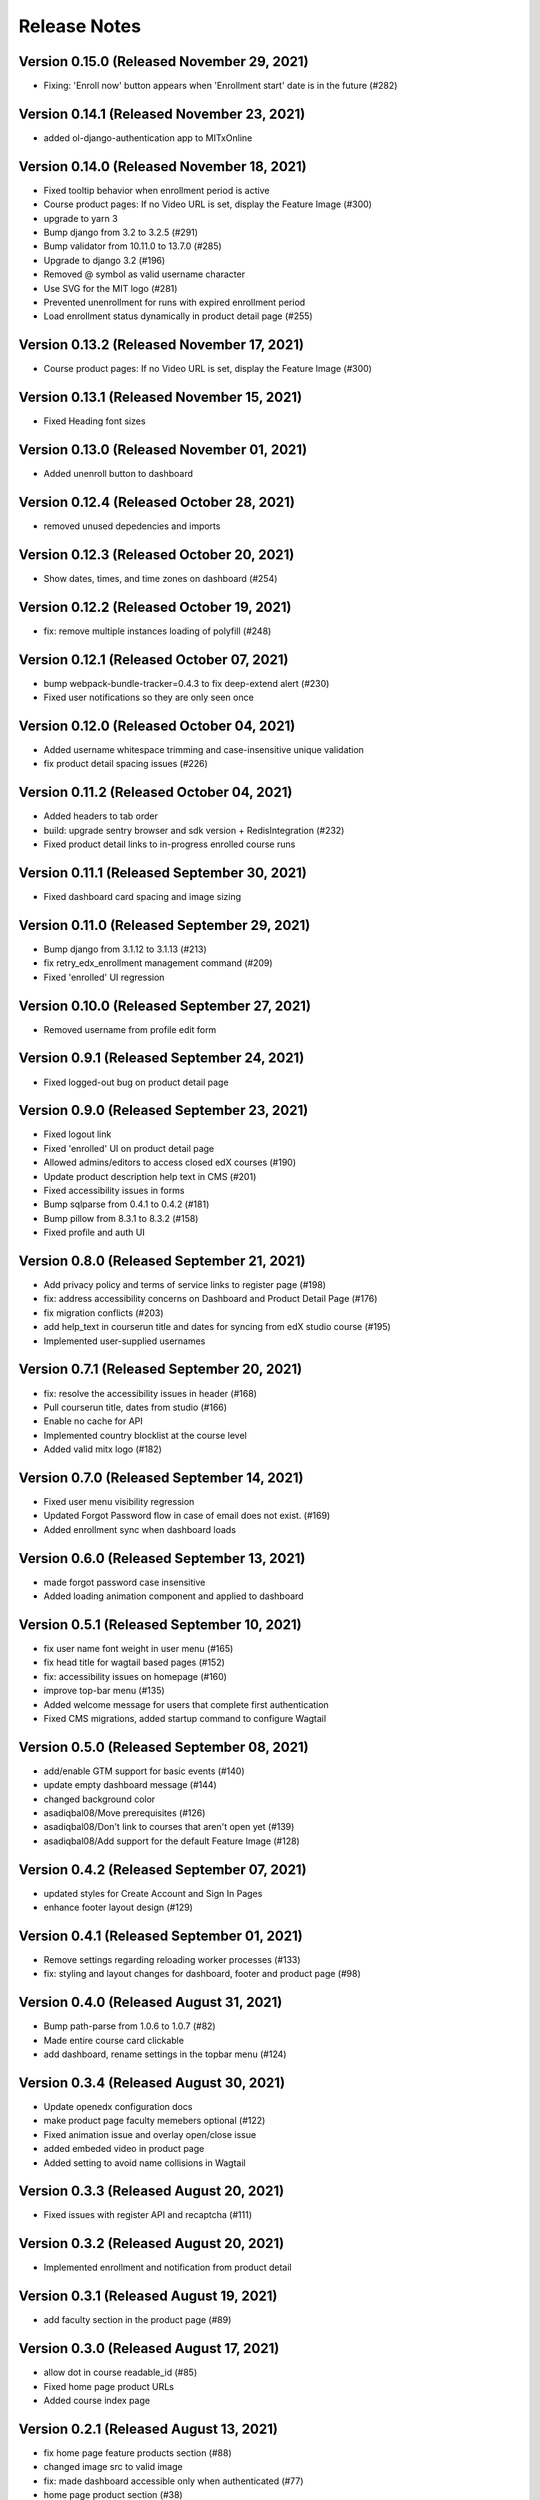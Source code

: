 Release Notes
=============

Version 0.15.0 (Released November 29, 2021)
--------------

- Fixing: 'Enroll now' button appears when 'Enrollment start' date is in the future (#282)

Version 0.14.1 (Released November 23, 2021)
--------------

- added ol-django-authentication app to MITxOnline

Version 0.14.0 (Released November 18, 2021)
--------------

- Fixed tooltip behavior when enrollment period is active
- Course product pages: If no Video URL is set, display the Feature Image (#300)
- upgrade to yarn 3
- Bump django from 3.2 to 3.2.5 (#291)
- Bump validator from 10.11.0 to 13.7.0 (#285)
- Upgrade to django 3.2 (#196)
- Removed @ symbol as valid username character
- Use SVG for the MIT logo (#281)
- Prevented unenrollment for runs with expired enrollment period
- Load enrollment status dynamically in product detail page (#255)

Version 0.13.2 (Released November 17, 2021)
--------------

- Course product pages: If no Video URL is set, display the Feature Image (#300)

Version 0.13.1 (Released November 15, 2021)
--------------

- Fixed Heading font sizes

Version 0.13.0 (Released November 01, 2021)
--------------

- Added unenroll button to dashboard

Version 0.12.4 (Released October 28, 2021)
--------------

- removed unused depedencies and imports

Version 0.12.3 (Released October 20, 2021)
--------------

- Show dates, times, and time zones on dashboard (#254)

Version 0.12.2 (Released October 19, 2021)
--------------

- fix: remove multiple instances loading of polyfill (#248)

Version 0.12.1 (Released October 07, 2021)
--------------

- bump webpack-bundle-tracker=0.4.3 to fix deep-extend alert (#230)
- Fixed user notifications so they are only seen once

Version 0.12.0 (Released October 04, 2021)
--------------

- Added username whitespace trimming and case-insensitive unique validation
- fix product detail spacing issues (#226)

Version 0.11.2 (Released October 04, 2021)
--------------

- Added headers to tab order
- build: upgrade sentry browser and sdk version + RedisIntegration (#232)
- Fixed product detail links to in-progress enrolled course runs

Version 0.11.1 (Released September 30, 2021)
--------------

- Fixed dashboard card spacing and image sizing

Version 0.11.0 (Released September 29, 2021)
--------------

- Bump django from 3.1.12 to 3.1.13 (#213)
- fix retry_edx_enrollment management command (#209)
- Fixed 'enrolled' UI regression

Version 0.10.0 (Released September 27, 2021)
--------------

- Removed username from profile edit form

Version 0.9.1 (Released September 24, 2021)
-------------

- Fixed logged-out bug on product detail page

Version 0.9.0 (Released September 23, 2021)
-------------

- Fixed logout link
- Fixed 'enrolled' UI on product detail page
- Allowed admins/editors to access closed edX courses (#190)
- Update product description help text in CMS (#201)
- Fixed accessibility issues in forms
- Bump sqlparse from 0.4.1 to 0.4.2 (#181)
- Bump pillow from 8.3.1 to 8.3.2 (#158)
- Fixed profile and auth UI

Version 0.8.0 (Released September 21, 2021)
-------------

- Add privacy policy and terms of service links to register page (#198)
- fix: address accessibility concerns on Dashboard and Product Detail Page (#176)
- fix migration conflicts (#203)
- add help_text in courserun title and dates for syncing from edX studio course (#195)
- Implemented user-supplied usernames

Version 0.7.1 (Released September 20, 2021)
-------------

- fix: resolve the accessibility issues in header (#168)
- Pull courserun title, dates from studio (#166)
- Enable no cache for API
- Implemented country blocklist at the course level
- Added valid mitx logo (#182)

Version 0.7.0 (Released September 14, 2021)
-------------

- Fixed user menu visibility regression
- Updated Forgot Password flow in case of email does not exist. (#169)
- Added enrollment sync when dashboard loads

Version 0.6.0 (Released September 13, 2021)
-------------

- made forgot password case insensitive
- Added loading animation component and applied to dashboard

Version 0.5.1 (Released September 10, 2021)
-------------

- fix user name font weight in user menu (#165)
- fix head title for wagtail based pages (#152)
- fix: accessibility issues on homepage (#160)
- improve top-bar menu (#135)
- Added welcome message for users that complete first authentication
- Fixed CMS migrations, added startup command to configure Wagtail

Version 0.5.0 (Released September 08, 2021)
-------------

- add/enable GTM support for basic events (#140)
- update empty dashboard message (#144)
- changed background color
- asadiqbal08/Move prerequisites (#126)
- asadiqbal08/Don't link to courses that aren't open yet (#139)
- asadiqbal08/Add support for the default Feature Image (#128)

Version 0.4.2 (Released September 07, 2021)
-------------

- updated styles for Create Account and Sign In Pages
- enhance footer layout design (#129)

Version 0.4.1 (Released September 01, 2021)
-------------

- Remove settings regarding reloading worker processes (#133)
- fix: styling and layout changes for dashboard, footer and product page (#98)

Version 0.4.0 (Released August 31, 2021)
-------------

- Bump path-parse from 1.0.6 to 1.0.7 (#82)
- Made entire course card clickable
- add dashboard, rename settings in the topbar menu (#124)

Version 0.3.4 (Released August 30, 2021)
-------------

- Update openedx configuration docs
- make product page faculty memebers optional (#122)
- Fixed animation issue and overlay open/close issue
- added embeded video in product page
- Added setting to avoid name collisions in Wagtail

Version 0.3.3 (Released August 20, 2021)
-------------

- Fixed issues with register API and recaptcha (#111)

Version 0.3.2 (Released August 20, 2021)
-------------

- Implemented enrollment and notification from product detail

Version 0.3.1 (Released August 19, 2021)
-------------

- add faculty section in the product page (#89)

Version 0.3.0 (Released August 17, 2021)
-------------

- allow dot in course readable_id (#85)
- Fixed home page product URLs
- Added course index page

Version 0.2.1 (Released August 13, 2021)
-------------

- fix home page feature products section (#88)
- changed image src to valid image
- fix: made dashboard accessible only when authenticated (#77)
- home page product section (#38)

Version 0.2.0 (Released August 11, 2021)
-------------

- Implement logged-ui in the site header (#54)
- Fixed container class  styling
- Added API endpoint for creating user enrollments
- Added styling to pin footer to the bottom of the page
- Added dashboard message for users with no enrollments
- fix wagtail media upload error (#66)
- added styling for header logo and sinin/creat account links (#37)
- Removed unneeded auth fields
- asadiqbal08/Basic Product Detail Page (#45)
- add header hero section details (#48)

Version 0.1.1 (Released August 05, 2021)
-------------

- fix the regex length issue for forgot-email api
- Implement resource pages and links from site footer (#36)

Version 0.1.0 (Released August 04, 2021)
-------------

- Implement basic site footer content (#41)
- Cleaned up stale references to xpro in docs
- Added minimal learner dashboard
- Fix flaky util test
- Add courses app
- Added Wagtail and initial model definitions

